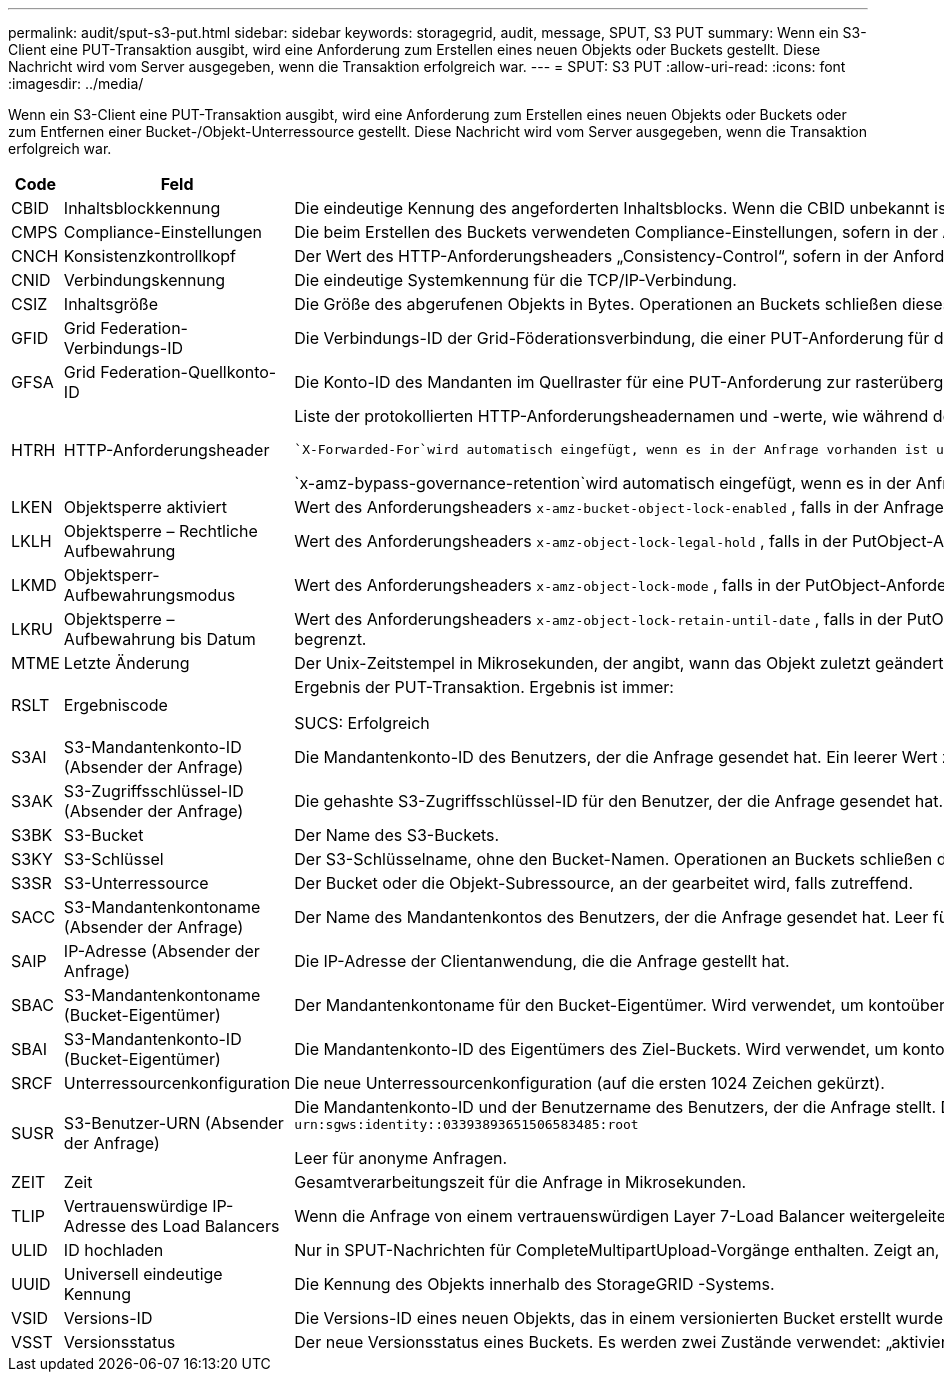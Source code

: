 ---
permalink: audit/sput-s3-put.html 
sidebar: sidebar 
keywords: storagegrid, audit, message, SPUT, S3 PUT 
summary: Wenn ein S3-Client eine PUT-Transaktion ausgibt, wird eine Anforderung zum Erstellen eines neuen Objekts oder Buckets gestellt.  Diese Nachricht wird vom Server ausgegeben, wenn die Transaktion erfolgreich war. 
---
= SPUT: S3 PUT
:allow-uri-read: 
:icons: font
:imagesdir: ../media/


[role="lead"]
Wenn ein S3-Client eine PUT-Transaktion ausgibt, wird eine Anforderung zum Erstellen eines neuen Objekts oder Buckets oder zum Entfernen einer Bucket-/Objekt-Unterressource gestellt.  Diese Nachricht wird vom Server ausgegeben, wenn die Transaktion erfolgreich war.

[cols="1a,1a,4a"]
|===
| Code | Feld | Beschreibung 


 a| 
CBID
 a| 
Inhaltsblockkennung
 a| 
Die eindeutige Kennung des angeforderten Inhaltsblocks.  Wenn die CBID unbekannt ist, wird dieses Feld auf 0 gesetzt.  Operationen an Buckets schließen dieses Feld nicht ein.



 a| 
CMPS
 a| 
Compliance-Einstellungen
 a| 
Die beim Erstellen des Buckets verwendeten Compliance-Einstellungen, sofern in der Anfrage vorhanden (auf die ersten 1024 Zeichen gekürzt).



 a| 
CNCH
 a| 
Konsistenzkontrollkopf
 a| 
Der Wert des HTTP-Anforderungsheaders „Consistency-Control“, sofern in der Anforderung vorhanden.



 a| 
CNID
 a| 
Verbindungskennung
 a| 
Die eindeutige Systemkennung für die TCP/IP-Verbindung.



 a| 
CSIZ
 a| 
Inhaltsgröße
 a| 
Die Größe des abgerufenen Objekts in Bytes.  Operationen an Buckets schließen dieses Feld nicht ein.



 a| 
GFID
 a| 
Grid Federation-Verbindungs-ID
 a| 
Die Verbindungs-ID der Grid-Föderationsverbindung, die einer PUT-Anforderung für die Grid-übergreifende Replikation zugeordnet ist.  Nur in Prüfprotokollen im Zielraster enthalten.



 a| 
GFSA
 a| 
Grid Federation-Quellkonto-ID
 a| 
Die Konto-ID des Mandanten im Quellraster für eine PUT-Anforderung zur rasterübergreifenden Replikation.  Nur in Prüfprotokollen im Zielraster enthalten.



 a| 
HTRH
 a| 
HTTP-Anforderungsheader
 a| 
Liste der protokollierten HTTP-Anforderungsheadernamen und -werte, wie während der Konfiguration ausgewählt.

 `X-Forwarded-For`wird automatisch eingefügt, wenn es in der Anfrage vorhanden ist und wenn die `X-Forwarded-For` Der Wert unterscheidet sich von der IP-Adresse des Anforderungsabsenders (SAIP-Auditfeld).

`x-amz-bypass-governance-retention`wird automatisch eingefügt, wenn es in der Anfrage vorhanden ist.



 a| 
LKEN
 a| 
Objektsperre aktiviert
 a| 
Wert des Anforderungsheaders `x-amz-bucket-object-lock-enabled` , falls in der Anfrage vorhanden.



 a| 
LKLH
 a| 
Objektsperre – Rechtliche Aufbewahrung
 a| 
Wert des Anforderungsheaders `x-amz-object-lock-legal-hold` , falls in der PutObject-Anforderung vorhanden.



 a| 
LKMD
 a| 
Objektsperr-Aufbewahrungsmodus
 a| 
Wert des Anforderungsheaders `x-amz-object-lock-mode` , falls in der PutObject-Anforderung vorhanden.



 a| 
LKRU
 a| 
Objektsperre – Aufbewahrung bis Datum
 a| 
Wert des Anforderungsheaders `x-amz-object-lock-retain-until-date` , falls in der PutObject-Anforderung vorhanden.  Die Werte sind auf einen Zeitraum von 100 Jahren ab dem Datum der Einnahme des Objekts begrenzt.



 a| 
MTME
 a| 
Letzte Änderung
 a| 
Der Unix-Zeitstempel in Mikrosekunden, der angibt, wann das Objekt zuletzt geändert wurde.



 a| 
RSLT
 a| 
Ergebniscode
 a| 
Ergebnis der PUT-Transaktion.  Ergebnis ist immer:

SUCS: Erfolgreich



 a| 
S3AI
 a| 
S3-Mandantenkonto-ID (Absender der Anfrage)
 a| 
Die Mandantenkonto-ID des Benutzers, der die Anfrage gesendet hat.  Ein leerer Wert zeigt einen anonymen Zugriff an.



 a| 
S3AK
 a| 
S3-Zugriffsschlüssel-ID (Absender der Anfrage)
 a| 
Die gehashte S3-Zugriffsschlüssel-ID für den Benutzer, der die Anfrage gesendet hat.  Ein leerer Wert zeigt einen anonymen Zugriff an.



 a| 
S3BK
 a| 
S3-Bucket
 a| 
Der Name des S3-Buckets.



 a| 
S3KY
 a| 
S3-Schlüssel
 a| 
Der S3-Schlüsselname, ohne den Bucket-Namen.  Operationen an Buckets schließen dieses Feld nicht ein.



 a| 
S3SR
 a| 
S3-Unterressource
 a| 
Der Bucket oder die Objekt-Subressource, an der gearbeitet wird, falls zutreffend.



 a| 
SACC
 a| 
S3-Mandantenkontoname (Absender der Anfrage)
 a| 
Der Name des Mandantenkontos des Benutzers, der die Anfrage gesendet hat.  Leer für anonyme Anfragen.



 a| 
SAIP
 a| 
IP-Adresse (Absender der Anfrage)
 a| 
Die IP-Adresse der Clientanwendung, die die Anfrage gestellt hat.



 a| 
SBAC
 a| 
S3-Mandantenkontoname (Bucket-Eigentümer)
 a| 
Der Mandantenkontoname für den Bucket-Eigentümer.  Wird verwendet, um kontoübergreifenden oder anonymen Zugriff zu identifizieren.



 a| 
SBAI
 a| 
S3-Mandantenkonto-ID (Bucket-Eigentümer)
 a| 
Die Mandantenkonto-ID des Eigentümers des Ziel-Buckets.  Wird verwendet, um kontoübergreifenden oder anonymen Zugriff zu identifizieren.



 a| 
SRCF
 a| 
Unterressourcenkonfiguration
 a| 
Die neue Unterressourcenkonfiguration (auf die ersten 1024 Zeichen gekürzt).



 a| 
SUSR
 a| 
S3-Benutzer-URN (Absender der Anfrage)
 a| 
Die Mandantenkonto-ID und der Benutzername des Benutzers, der die Anfrage stellt.  Der Benutzer kann entweder ein lokaler Benutzer oder ein LDAP-Benutzer sein. Beispiel:  `urn:sgws:identity::03393893651506583485:root`

Leer für anonyme Anfragen.



 a| 
ZEIT
 a| 
Zeit
 a| 
Gesamtverarbeitungszeit für die Anfrage in Mikrosekunden.



 a| 
TLIP
 a| 
Vertrauenswürdige IP-Adresse des Load Balancers
 a| 
Wenn die Anfrage von einem vertrauenswürdigen Layer 7-Load Balancer weitergeleitet wurde, die IP-Adresse des Load Balancers.



 a| 
ULID
 a| 
ID hochladen
 a| 
Nur in SPUT-Nachrichten für CompleteMultipartUpload-Vorgänge enthalten.  Zeigt an, dass alle Teile hochgeladen und zusammengebaut wurden.



 a| 
UUID
 a| 
Universell eindeutige Kennung
 a| 
Die Kennung des Objekts innerhalb des StorageGRID -Systems.



 a| 
VSID
 a| 
Versions-ID
 a| 
Die Versions-ID eines neuen Objekts, das in einem versionierten Bucket erstellt wurde.  Vorgänge an Buckets und Objekten in Buckets ohne Versionierung schließen dieses Feld nicht ein.



 a| 
VSST
 a| 
Versionsstatus
 a| 
Der neue Versionsstatus eines Buckets.  Es werden zwei Zustände verwendet: „aktiviert“ oder „ausgesetzt“.  Operationen an Objekten schließen dieses Feld nicht ein.

|===